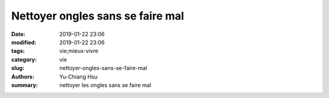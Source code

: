 Nettoyer ongles sans se faire mal
#################################

:date: 2019-01-22 23:06
:modified: 2019-01-22 23:06
:tags: vie;mieux-vivre
:category: vie
:slug: nettoyer-ongles-sans-se-faire-mal
:authors: Yu-Chiang Hsu
:summary: nettoyer les ongles sans se faire mal

.. raw:: html

  <div>
    Le truc est simple, lorsque vous nettoyez les salet&eacute;s entre vos ongles il faut percer l'aiguille ou l'outil contre l'ongle de mani&egrave;re verticale et non horizontalement contre la chair.<br/>

    <img src='theme/img/998_ongles/nailsOuch.svg' style='width: 300px;'>
  </div>
